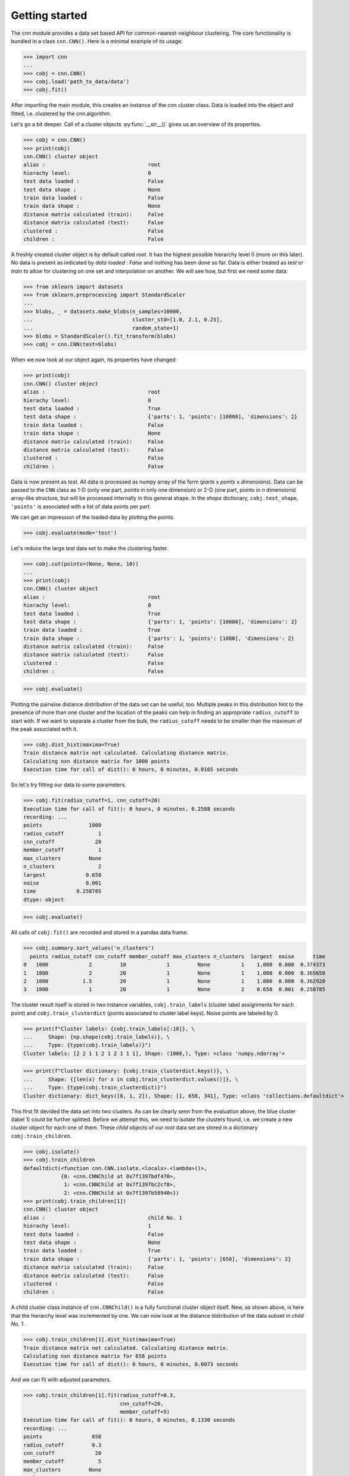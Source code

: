 Getting started
===============

The cnn module provides a data set based API for 
common-nearest-neighbour clustering. The core functionality is bundled
in a class ``cnn.CNN()``. Here is a minimal example of its usage:

>>> import cnn
...
>>> cobj = cnn.CNN()
>>> cobj.load('path_to_data/data')
>>> cobj.fit()

After importing the main module, this creates an instance of the cnn
cluster class. Data is loaded into the object and fitted, i.e.
clustered by the cnn algorithm. 

Let's go a bit deeper. Call of a cluster objects :py:func:`__str__()`
gives us an overview of its properties.

>>> cobj = cnn.CNN()
>>> print(cobj)
cnn.CNN() cluster object 
alias :                                 root
hierachy level:                         0
test data loaded :                      False
test data shape :                       None
train data loaded :                     False
train data shape :                      None
distance matrix calculated (train):     False
distance matrix calculated (test):      False
clustered :                             False
children :                              False

A freshly created cluster object is by default called *root*. It has the highest possible hierarchy level 0 (more on this later). No data is present as indicated by *data loaded : False* and nothing has been done so far. Data is either treated as *test* or *train* to allow for clustering on one set and interpolation on another. We will see how, but first we need some data: 

>>> from sklearn import datasets
>>> from sklearn.preprocessing import StandardScaler
...
>>> blobs, _ = datasets.make_blobs(n_samples=10000,
...                                cluster_std=[1.0, 2.1, 0.25],
...                                random_state=1)
>>> blobs = StandardScaler().fit_transform(blobs)
>>> cobj = cnn.CNN(test=blobs)

When we now look at our object again, its properties have changed:

>>> print(cobj)
cnn.CNN() cluster object 
alias :                                 root
hierachy level:                         0
test data loaded :                      True
test data shape :                       {'parts': 1, 'points': [10000], 'dimensions': 2}
train data loaded :                     False
train data shape :                      None
distance matrix calculated (train):     False
distance matrix calculated (test):      False
clustered :                             False
children :                              False

Data is now present as *test*. All data is processed as numpy array of
the form (*parts* x *points* x *dimensions*). Data can be passed to the
``CNN`` class as 1-D (only one part, points in only one dimension) or 2-D
(one part, points in *n* dimensions) array-like structure, but will be
processed internally in this general shape. In the *shape* dictionary, 
``cobj.test_shape``, ``'points'`` is associated with a list of data
points per part.

We can get an impression of the loaded data by plotting the points.

>>> cobj.evaluate(mode='test')

.. figure:: pictures/blobs.png
   :alt: blobs

Let's reduce the large *test* data set to make the clustering faster.

>>> cobj.cut(points=(None, None, 10))
...
>>> print(cobj)
cnn.CNN() cluster object 
alias :                                 root
hierachy level:                         0
test data loaded :                      True
test data shape :                       {'parts': 1, 'points': [10000], 'dimensions': 2}
train data loaded :                     True
train data shape :                      {'parts': 1, 'points': [1000], 'dimensions': 2}
distance matrix calculated (train):     False
distance matrix calculated (test):      False
clustered :                             False
children :                              False

>>> cobj.evaluate()

.. figure:: pictures/blobs_train.png
   :alt: blobs

Plotting the pairwise distance distribution of the data set can be
useful, too. Multiple peaks in this distribution hint to the presence
of more than one cluster and the location of the peaks can help in
finding an appropriate ``radius_cutoff`` to start with. If we want to
separate a cluster from the bulk, the ``radius_cutoff`` needs to be
smaller than the maximum of the peak associated with it. 

>>> cobj.dist_hist(maxima=True)
Train distance matrix not calculated. Calculating distance matrix.
Calculating nxn distance matrix for 1000 points
Execution time for call of dist(): 0 hours, 0 minutes, 0.0165 seconds

.. figure:: pictures/blobs_train_dist_matrix.png
   :alt: blobs

So let's try fitting our data to some parameters. 

>>> cobj.fit(radius_cutoff=1, cnn_cutoff=20)
Execution time for call of fit(): 0 hours, 0 minutes, 0.2588 seconds
recording: ... 
points               1000
radius_cutoff           1
cnn_cutoff             20
member_cutoff           1
max_clusters         None
n_clusters              2
largest             0.658
noise               0.001
time             0.258785
dtype: object

>>> cobj.evaluate()

.. figure:: pictures/blobs_train_cluster_I.png
   :alt: blobs

All calls of ``cobj.fit()`` are recorded and stored in a pandas data
frame. 

>>> cobj.summary.sort_values('n_clusters')
  points radius_cutoff cnn_cutoff member_cutoff max_clusters n_clusters  largest  noise      time
0   1000             2         10             1         None          1    1.000  0.000  0.374373
1   1000             2         20             1         None          1    1.000  0.000  0.365650
2   1000           1.5         20             1         None          1    1.000  0.000  0.362920
3   1000             1         20             1         None          2    0.658  0.001  0.258785

The cluster result itself is stored in two instance variables,
``cobj.train_labels`` (cluster label assignments for each point) and
``cobj.train_clusterdict`` (points associated to cluster label keys).
Noise points are labeled by 0.

>>> print(f"Cluster labels: {cobj.train_labels[:10]}, \
...     Shape: {np.shape(cobj.train_labels)}, \
...     Type: {type(cobj.train_labels)}")
Cluster labels: [2 2 1 1 2 1 2 1 1 1], Shape: (1000,), Type: <class 'numpy.ndarray'>

>>> print(f"Cluster dictionary: {cobj.train_clusterdict.keys()}, \
...     Shape: {[len(x) for x in cobj.train_clusterdict.values()]}, \
...     Type: {type(cobj.train_clusterdict)}")
Cluster dictionary: dict_keys([0, 1, 2]), Shape: [1, 658, 341], Type: <class 'collections.defaultdict'>

This first fit devided the data set into two clusters. As
can be clearly seen from the evaluation above, the blue cluster
(label 1) could be further splitted. Before we attempt this, we need to
isolate the clusters found, i.e. we create a new cluster object for each
one of them. These *child* objects of our *root* data set are stored in
a dictionary ``cobj.train_children``.  

>>> cobj.isolate()
>>> cobj.train_children
defaultdict(<function cnn.CNN.isolate.<locals>.<lambda>()>,
            {0: <cnn.CNNChild at 0x7f1397bdf470>,
             1: <cnn.CNNChild at 0x7f1397bc2cf8>,
             2: <cnn.CNNChild at 0x7f1397b58940>})
>>> print(cobj.train_children[1])
cnn.CNN() cluster object 
alias :                                 child No. 1
hierachy level:                         1
test data loaded :                      False
test data shape :                       None
train data loaded :                     True
train data shape :                      {'parts': 1, 'points': [658], 'dimensions': 2}
distance matrix calculated (train):     False
distance matrix calculated (test):      False
clustered :                             False
children :                              False

A child cluster class instance of ``cnn.CNNChild()`` is a fully functional
cluster object itself. New, as shown above, is here that the hierarchy
level was incremented by one. We can now look at the distance
distribution of the data subset in *child No. 1*.

>>> cobj.train_children[1].dist_hist(maxima=True)
Train distance matrix not calculated. Calculating distance matrix.
Calculating nxn distance matrix for 658 points
Execution time for call of dist(): 0 hours, 0 minutes, 0.0073 seconds

.. figure:: pictures/blobs_train_child1_dist_matrix.png
   :alt: blobs

And we can fit with adjusted parameters.

>>> cobj.train_children[1].fit(radius_cutoff=0.3,
                               cnn_cutoff=20,
                               member_cutoff=5)
Execution time for call of fit(): 0 hours, 0 minutes, 0.1330 seconds
recording: ... 
points                658
radius_cutoff         0.3
cnn_cutoff             20
member_cutoff           5
max_clusters         None
n_clusters              2
largest               0.5
noise             0.12766
time             0.132971
dtype: object

>>> cobj.evaluate()

.. figure:: pictures/blobs_train_cluster_II.png
   :alt: blobs

When we are satisfied by the outcome, putting everything back together
is easy by just calling ``cobj.reel()``.

>>> cobj.train_children[1].train_clusterdict.keys()
... dict_keys([0, 1, 2])
>>> cobj.train_clusterdict.keys()
... dict_keys([0, 1, 2])
>>> cobj.reel()
>>> cobj.train_clusterdict.keys()
... dict_keys([0, 1, 2, 3])
>>> cobj.evaluate()

.. figure:: pictures/blobs_train_cluster_III.png
   :alt: blobs

Lastly we want to map the larger *test* data set onto our result. While
this is possible for all clusters at once, it can be nice to predict the
assignement of *test* points to the *train* clusters for each set using
individual parameters. 

>>> cobj.predict(radius_cutoff=0.9, cnn_cutoff=22, cluster=[1])
Predicting cluster for point  10000 of 10000
Execution time for call of predict(): 0 hours, 0 minutes, 77.2176 seconds
>>> cobj.evaluate(mode='test')

.. figure:: pictures/blobs_predict_cluster_I.png
   :alt: blobs

>>> cobj.predict(radius_cutoff=0.25, cnn_cutoff=22, cluster=[2])
Predicting cluster for point  10000 of 10000
>>> cobj.predict(radius_cutoff=0.4, cnn_cutoff=22, cluster=[3])
Predicting cluster for point  10000 of 10000
>>> cobj.evaluate(mode='test')

.. figure:: pictures/blobs_predict_cluster_II.png
   :alt: blobs

The predicted cluster result is then stored in the complementary
instance variables ``cobj.test_labels`` and ``cobj.test_clusterdict``.
Et voilà!

How certain aspects of the module behave is defined by a config file,
which is automatically tried to be saved in the users home directory as
``.cnnrc``. A config file in the current working directory overides all
settings.

>>> import pathlib
... 
>>> with open(f"{pathlib.Path.home()}/.cnnrc", 'r') as file_:
...     for line in file_:
...         print(line)
[settings]
record_points = points
record_radius_cutoff = radius_cutoff
record_cnn_cutoff = cnn_cutoff
record_member_cutoff = member_cutoff
record_max_cluster = max_cluster
record_n_cluster = n_cluster
record_largest = largest
record_noise = noise
record_time = time
default_radius_cutoff = 1
default_cnn_cutoff = 1
default_member_cutoff = 0
color = #000000 #396ab1 #da7c30 #3e9651 #cc2529 #535154
        #6b4c9a #922428 #948b3d #7293cb #e1974c #84ba5b
        #d35e60 #9067a7 #ab6857 #ccc210 #808585


